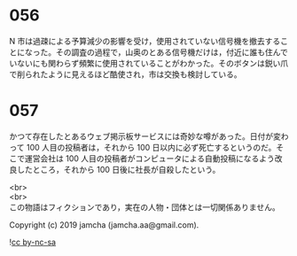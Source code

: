 #+OPTIONS: toc:nil
#+OPTIONS: \n:t

* 056

  N 市は過疎による予算減少の影響を受け，使用されていない信号機を撤去することになった。その調査の過程で，山奥のとある信号機だけは，付近に誰も住んでいないにも関わらず頻繁に使用されていることがわかった。そのボタンは鋭い爪で削られたように見えるほど酷使され，市は交換も検討している。

* 057

  かつて存在したとあるウェブ掲示板サービスには奇妙な噂があった。日付が変わって 100 人目の投稿者は，それから 100 日以内に必ず死亡するというのだ。そこで運営会社は 100 人目の投稿者がコンピュータによる自動投稿になるよう改良したところ，それから 100 日後に社長が自殺したという。

  <br>
  <br>
  この物語はフィクションであり，実在の人物・団体とは一切関係ありません。

  Copyright (c) 2019 jamcha (jamcha.aa@gmail.com).

  ![[https://i.creativecommons.org/l/by-nc-sa/4.0/88x31.png][cc by-nc-sa]]
